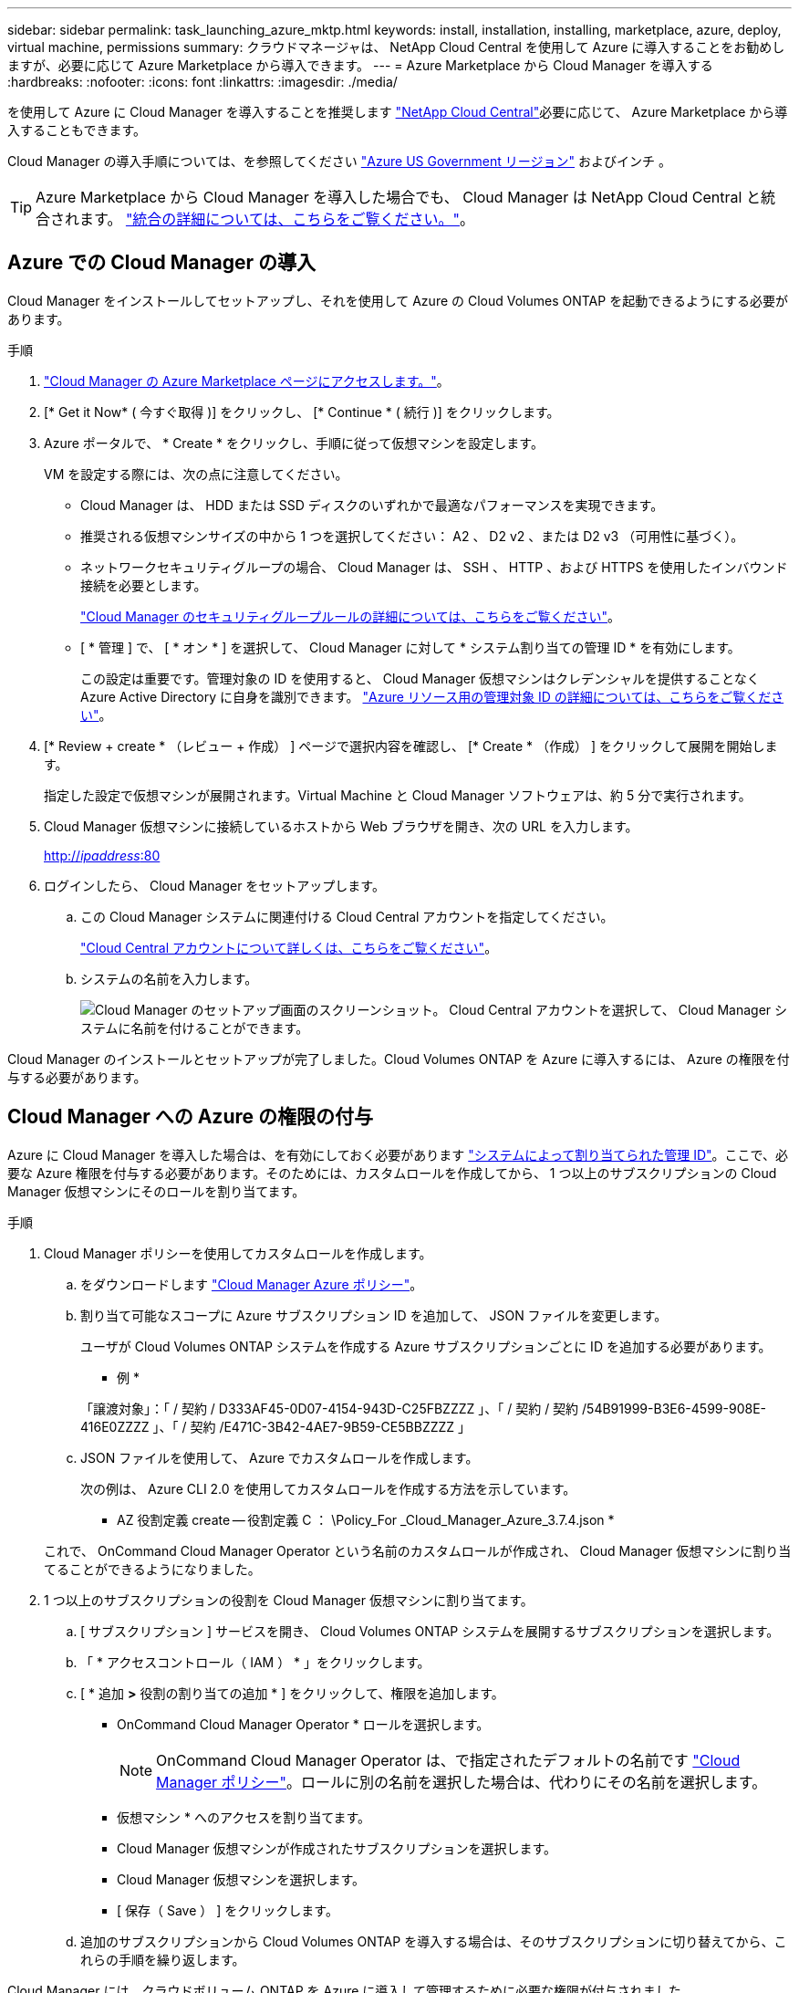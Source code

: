 ---
sidebar: sidebar 
permalink: task_launching_azure_mktp.html 
keywords: install, installation, installing, marketplace, azure, deploy, virtual machine, permissions 
summary: クラウドマネージャは、 NetApp Cloud Central を使用して Azure に導入することをお勧めしますが、必要に応じて Azure Marketplace から導入できます。 
---
= Azure Marketplace から Cloud Manager を導入する
:hardbreaks:
:nofooter: 
:icons: font
:linkattrs: 
:imagesdir: ./media/


[role="lead"]
を使用して Azure に Cloud Manager を導入することを推奨します https://cloud.netapp.com["NetApp Cloud Central"^]必要に応じて、 Azure Marketplace から導入することもできます。

Cloud Manager の導入手順については、を参照してください link:task_installing_azure_gov.html["Azure US Government リージョン"] およびインチ 。


TIP: Azure Marketplace から Cloud Manager を導入した場合でも、 Cloud Manager は NetApp Cloud Central と統合されます。 link:concept_cloud_central.html["統合の詳細については、こちらをご覧ください。"]。



== Azure での Cloud Manager の導入

Cloud Manager をインストールしてセットアップし、それを使用して Azure の Cloud Volumes ONTAP を起動できるようにする必要があります。

.手順
. https://azure.microsoft.com/en-us/marketplace/partners/netapp/netapp-oncommand-cloud-manager/["Cloud Manager の Azure Marketplace ページにアクセスします。"^]。
. [* Get it Now* ( 今すぐ取得 )] をクリックし、 [* Continue * ( 続行 )] をクリックします。
. Azure ポータルで、 * Create * をクリックし、手順に従って仮想マシンを設定します。
+
VM を設定する際には、次の点に注意してください。

+
** Cloud Manager は、 HDD または SSD ディスクのいずれかで最適なパフォーマンスを実現できます。
** 推奨される仮想マシンサイズの中から 1 つを選択してください： A2 、 D2 v2 、または D2 v3 （可用性に基づく）。
** ネットワークセキュリティグループの場合、 Cloud Manager は、 SSH 、 HTTP 、および HTTPS を使用したインバウンド接続を必要とします。
+
link:reference_security_groups_azure.html["Cloud Manager のセキュリティグループルールの詳細については、こちらをご覧ください"]。

** [ * 管理 ] で、 [ * オン * ] を選択して、 Cloud Manager に対して * システム割り当ての管理 ID * を有効にします。
+
この設定は重要です。管理対象の ID を使用すると、 Cloud Manager 仮想マシンはクレデンシャルを提供することなく Azure Active Directory に自身を識別できます。 https://docs.microsoft.com/en-us/azure/active-directory/managed-identities-azure-resources/overview["Azure リソース用の管理対象 ID の詳細については、こちらをご覧ください"^]。



. [* Review + create * （レビュー + 作成） ] ページで選択内容を確認し、 [* Create * （作成） ] をクリックして展開を開始します。
+
指定した設定で仮想マシンが展開されます。Virtual Machine と Cloud Manager ソフトウェアは、約 5 分で実行されます。

. Cloud Manager 仮想マシンに接続しているホストから Web ブラウザを開き、次の URL を入力します。
+
http://_ipaddress_:80[]

. ログインしたら、 Cloud Manager をセットアップします。
+
.. この Cloud Manager システムに関連付ける Cloud Central アカウントを指定してください。
+
link:concept_cloud_central_accounts.html["Cloud Central アカウントについて詳しくは、こちらをご覧ください"]。

.. システムの名前を入力します。
+
image:screenshot_set_up_cloud_manager.gif["Cloud Manager のセットアップ画面のスクリーンショット。 Cloud Central アカウントを選択して、 Cloud Manager システムに名前を付けることができます。"]





Cloud Manager のインストールとセットアップが完了しました。Cloud Volumes ONTAP を Azure に導入するには、 Azure の権限を付与する必要があります。



== Cloud Manager への Azure の権限の付与

Azure に Cloud Manager を導入した場合は、を有効にしておく必要があります https://docs.microsoft.com/en-us/azure/active-directory/managed-identities-azure-resources/overview["システムによって割り当てられた管理 ID"^]。ここで、必要な Azure 権限を付与する必要があります。そのためには、カスタムロールを作成してから、 1 つ以上のサブスクリプションの Cloud Manager 仮想マシンにそのロールを割り当てます。

.手順
. Cloud Manager ポリシーを使用してカスタムロールを作成します。
+
.. をダウンロードします https://mysupport.netapp.com/cloudontap/iampolicies["Cloud Manager Azure ポリシー"^]。
.. 割り当て可能なスコープに Azure サブスクリプション ID を追加して、 JSON ファイルを変更します。
+
ユーザが Cloud Volumes ONTAP システムを作成する Azure サブスクリプションごとに ID を追加する必要があります。

+
* 例 *

+
「譲渡対象」：「 / 契約 / D333AF45-0D07-4154-943D-C25FBZZZZ 」、「 / 契約 / 契約 /54B91999-B3E6-4599-908E-416E0ZZZZ 」、「 / 契約 /E471C-3B42-4AE7-9B59-CE5BBZZZZ 」

.. JSON ファイルを使用して、 Azure でカスタムロールを作成します。
+
次の例は、 Azure CLI 2.0 を使用してカスタムロールを作成する方法を示しています。

+
* AZ 役割定義 create -- 役割定義 C ： \Policy_For _Cloud_Manager_Azure_3.7.4.json *

+
これで、 OnCommand Cloud Manager Operator という名前のカスタムロールが作成され、 Cloud Manager 仮想マシンに割り当てることができるようになりました。



. 1 つ以上のサブスクリプションの役割を Cloud Manager 仮想マシンに割り当てます。
+
.. [ サブスクリプション ] サービスを開き、 Cloud Volumes ONTAP システムを展開するサブスクリプションを選択します。
.. 「 * アクセスコントロール（ IAM ） * 」をクリックします。
.. [ * 追加 *>* 役割の割り当ての追加 * ] をクリックして、権限を追加します。
+
*** OnCommand Cloud Manager Operator * ロールを選択します。
+

NOTE: OnCommand Cloud Manager Operator は、で指定されたデフォルトの名前です https://mysupport.netapp.com/info/web/ECMP11022837.html["Cloud Manager ポリシー"]。ロールに別の名前を選択した場合は、代わりにその名前を選択します。

*** 仮想マシン * へのアクセスを割り当てます。
*** Cloud Manager 仮想マシンが作成されたサブスクリプションを選択します。
*** Cloud Manager 仮想マシンを選択します。
*** [ 保存（ Save ） ] をクリックします。


.. 追加のサブスクリプションから Cloud Volumes ONTAP を導入する場合は、そのサブスクリプションに切り替えてから、これらの手順を繰り返します。




Cloud Manager には、クラウドボリューム ONTAP を Azure に導入して管理するために必要な権限が付与されました。
